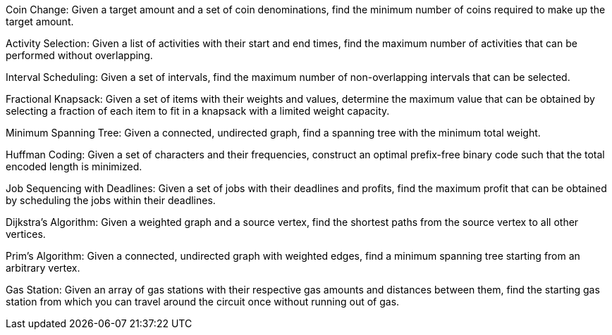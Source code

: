 Coin Change: Given a target amount and a set of coin denominations, find
the minimum number of coins required to make up the target amount.

Activity Selection: Given a list of activities with their start and end
times, find the maximum number of activities that can be performed
without overlapping.

Interval Scheduling: Given a set of intervals, find the maximum number
of non-overlapping intervals that can be selected.

Fractional Knapsack: Given a set of items with their weights and values,
determine the maximum value that can be obtained by selecting a fraction
of each item to fit in a knapsack with a limited weight capacity.

Minimum Spanning Tree: Given a connected, undirected graph, find a
spanning tree with the minimum total weight.

Huffman Coding: Given a set of characters and their frequencies,
construct an optimal prefix-free binary code such that the total encoded
length is minimized.

Job Sequencing with Deadlines: Given a set of jobs with their deadlines
and profits, find the maximum profit that can be obtained by scheduling
the jobs within their deadlines.

Dijkstra's Algorithm: Given a weighted graph and a source vertex, find
the shortest paths from the source vertex to all other vertices.

Prim's Algorithm: Given a connected, undirected graph with weighted
edges, find a minimum spanning tree starting from an arbitrary vertex.

Gas Station: Given an array of gas stations with their respective gas
amounts and distances between them, find the starting gas station from
which you can travel around the circuit once without running out of gas.
